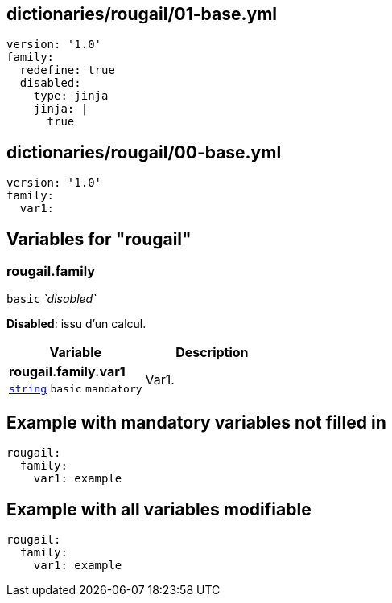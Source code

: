 == dictionaries/rougail/01-base.yml

[,yaml]
----
version: '1.0'
family:
  redefine: true
  disabled:
    type: jinja
    jinja: |
      true
----
== dictionaries/rougail/00-base.yml

[,yaml]
----
version: '1.0'
family:
  var1:
----
== Variables for "rougail"

=== rougail.family

`basic` _`disabled`_

**Disabled**: issu d'un calcul.

[cols="105a,105a",options="header"]
|====
| Variable                                                                                                | Description                                                                                             
| 
**rougail.family.var1** +
`https://rougail.readthedocs.io/en/latest/variable.html#variables-types[string]` `basic` `mandatory`                                                                                                         | 
Var1.                                                                                                         
|====


== Example with mandatory variables not filled in

[,yaml]
----
rougail:
  family:
    var1: example
----
== Example with all variables modifiable

[,yaml]
----
rougail:
  family:
    var1: example
----
